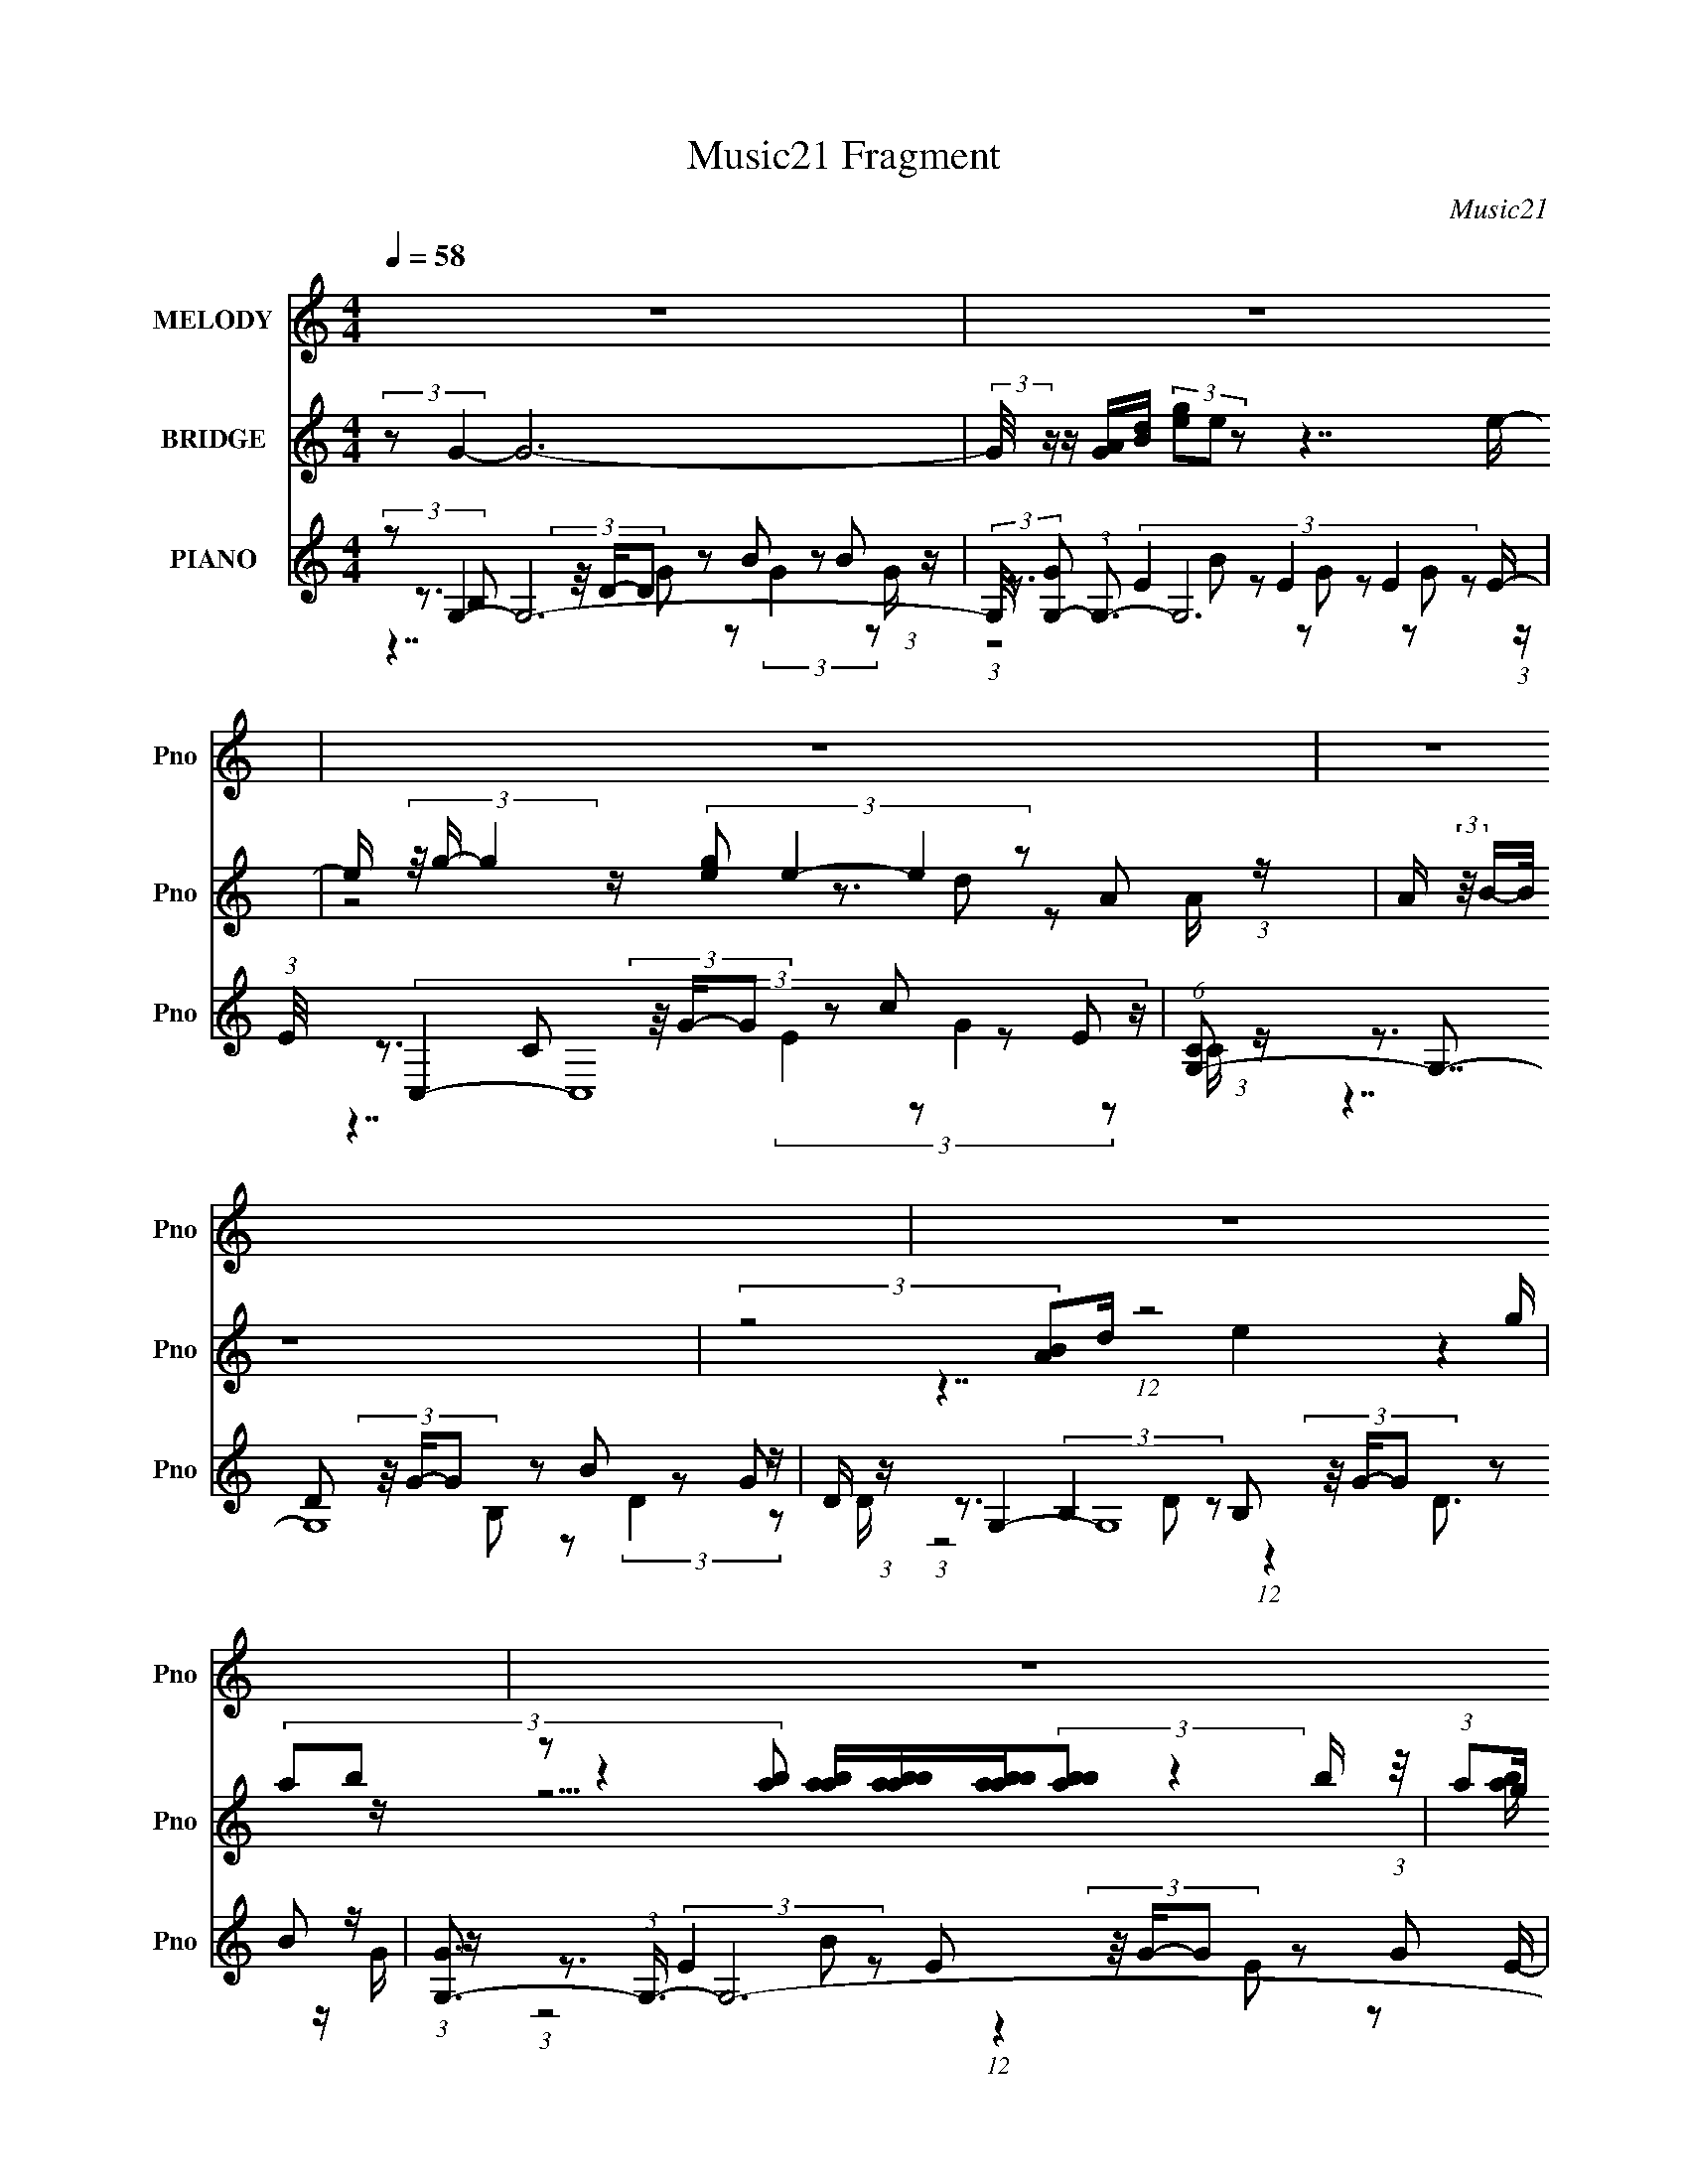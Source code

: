 X:1
T:Music21 Fragment
C:Music21
%%score 1 ( 2 3 ) ( 4 5 6 7 )
L:1/8
Q:1/4=58
M:4/4
I:linebreak $
K:C
V:1 treble nm="MELODY" snm="Pno"
V:2 treble nm="BRIDGE" snm="Pno"
V:3 treble 
V:4 treble nm="PIANO" snm="Pno"
V:5 treble 
L:1/16
V:6 treble 
L:1/16
V:7 treble 
V:1
 z8 | z8 | z8 | z8 | z8 | z8 | z8 | z8 | z8 | (3:2:2z G2- (3:2:1G A B (3:2:2z/4 d/- d3- | %10
 (3:2:1d G B (3:2:2z/4 E/- (3:2:1E G (3:2:2z/4 D/- D3- | %11
 (3:2:2D B,2- (3:2:1B, D E (3:2:2z/4 G/- (3:2:1G A/ (3:2:1B e d/- | d/ (3:2:2z/4 A/- A7- | %13
 (3:2:2A B2- (3:2:1B d e/ (3:2:2g d2- d2- | (3:2:1d E G (3:2:2z/4 G/- (3:2:1G A/ (3:2:2d B2- B2- | %15
 (6:5:1B2 A (3:2:2z/4 B/- (3:2:1B d (3:2:2z/4 E/- (3:2:1E A3/2 (3:2:1z/ A/ A/ | (3:2:2B G2- G6- | %17
 (3:2:1G G A (3:2:2z/4 B/- (3:2:2B g2 (6:5:1e4- | %18
 (3:2:1e G A (3:2:2z/4 B/- (3:2:1B e (3:2:2z/4 d/- d3- | %19
 (3:2:1d E G (3:2:2z/4 G/- (3:2:1G e (3:2:2z/4 d/- (3:2:1d G/ (3:2:1G B B/ | %20
 (3:2:2d A2- (6:5:1A2 B (3:2:2z/4 A/- A3- | (3:2:1A G A (3:2:2z/4 B/- (3:2:2B g2 (6:5:1e4- | %22
 (3:2:1e G A (3:2:2z/4 B/- (3:2:1B e (3:2:2z/4 d/- d3- | %23
 (3:2:1d E G (3:2:2z/4 G/- (3:2:1G e (3:2:2z/4 d/- (3:2:1d G/ (3:2:1G B B/ | %24
 (3:2:2d A2- (6:5:1A2 B (3:2:2z/4 d/- d3- | (3:2:1d4 D E (3:2:2z/4 G/- G3- | (3:2:2G z2 z6 | %27
 (12:7:1z8 G2 A B/- | B/ (3:2:2z/4 d/- (12:11:1d4 G B (3:2:2z/4 E/- (3:2:1E G/- | %29
 G/ (3:2:2z/4 D/- (12:11:1D4 B,2 D E/- | %30
 E/ (3:2:2z/4 G/- (3:2:1G A/ (3:2:1B e d (3:2:2z/4 A/- A3- | (12:7:1A8 B2 d e/ | %32
 (3:2:2g d2- (3:2:1d4 E G (3:2:2z/4 G/- (3:2:1G A/ | %33
 (3:2:2d B2- (12:11:1B4 A (3:2:2z/4 B/- (3:2:1B d/- | %34
 d/ (3:2:2z/4 E/- (3:2:1E A3/2 (3:2:1z/ A/ A/ (3:2:2B G2- G2- | %35
 (12:7:1G8 G A (3:2:2z/4 B/- (3:2:1B g/- | (6:5:1g e4 G A (3:2:2z/4 B/- (3:2:1B e/- | %37
 e/ (3:2:2z/4 d/- (12:11:1d4 E G (3:2:2z/4 G/- (3:2:1G e/- | %38
 e/ (3:2:2z/4 d/- (3:2:1d G/ (3:2:1G B B/ (3:2:2d A2- (6:5:1A2 B/- | %39
 B/ (3:2:2z/4 A/- (12:11:1A4 G A (3:2:2z/4 B/- (3:2:1B g/- | %40
 (6:5:1g e4 G A (3:2:2z/4 B/- (3:2:1B e/- | %41
 e/ (3:2:2z/4 d/- (12:11:1d4 E G (3:2:2z/4 G/- (3:2:1G e/- | %42
 e/ (3:2:2z/4 d/- (3:2:1d G/ (3:2:1G B B/ (3:2:2d A2- (6:5:1A2 B/- | %43
 B/ (3:2:2z/4 d/- (24:17:1d8 D E/- | E/ (3:2:2z/4 G/- (12:11:2G4 z4 | z8 | z8 | z8 | z8 | z8 | z8 | %51
 z8 | z8 | (3:2:1z G A (3:2:2z/4 B/- (3:2:2B g2 (6:5:1e4- | %54
 (3:2:1e G A (3:2:2z/4 B/- (3:2:1B e (3:2:2z/4 d/- d3- | %55
 (3:2:1d E G (3:2:2z/4 G/- (3:2:1G e (3:2:2z/4 d/- (3:2:1d G/ (3:2:1G B B/ | %56
 (3:2:2d A2- (6:5:1A2 B (3:2:2z/4 A/- A3- | (3:2:1A G A (3:2:2z/4 B/- (3:2:2B g2 (6:5:1e4- | %58
 (3:2:1e G A (3:2:2z/4 B/- (3:2:1B e (3:2:2z/4 d/- d3- | %59
 (3:2:1d E G (3:2:2z/4 G/- (3:2:1G e (3:2:2z/4 d/- (3:2:1d G/ (3:2:1G B B/ | %60
 (3:2:2d A2- (6:5:1A2 B (3:2:2z/4 d/- d3- | (3:2:1d4 D E (3:2:2z/4 G/- G3- | (3:2:2G z2 z6 |] %63
V:2
 (3:2:2z G2- G6- | (3:2:2G/4 z/ z/ [GA]/[Bd]/ (3[eg]e z z7/2 e/- | %2
 e/ (3z/4 g/- g2 z/ (3:2:4[eg] e2- e2 z A (3:2:1z/ | A/ (3:2:2z/4 B/-(3:2:2B/4 z8 | %4
 (3:2:2z4 [AB]d/ (12:11:1z4 g/ | %5
 (3:2:5ab z z2 [ab] [aba]/[baba]/[baba]/(3:2:2[bab] z2 b/ (3:2:1z/4 | %6
 (3:2:1ag/ (12:7:1z4 g2 z2 z/ | (3:2:2a z [ge]/ (3:2:6z/4 e/-e/g z2 z4 | z8 | z8 | z8 | z8 | %12
 z2 z/ ed (3:2:2A4 z | z8 | z8 | z8 | (3:2:1z4 A (6:5:1z G2- G/ z | z4 z3/2 (3:2:2A2 z2 | %18
 (3:2:1B x10/3 z3/2 (3:2:2A2 z2 | (3:2:2z e2- e6- | (3:2:2e/4 z/ (3:2:1z/4 d3 (24:13:1z8 | z8 | %22
 (6:5:1z8 e (3:2:1z/ | (3:2:2e d/4 d (24:19:1z8 | (3:2:2z B2- (3:2:1B4 A2 (3:2:1z2 | %25
 z7/2 [DE]/ (3:2:2G A2- A2- | (3:2:4A B2- B2 z B/ (3:2:1z/ [BA]/ (24:13:1z4 | z8 | z8 | z8 | z8 | %31
 z8 | z8 | z8 | z8 | z8 | z3/2 (3:2:2A2 z4 z2 z/ | z3/2 (3A2 z2 e4- | (48:25:1e8 z/ d3 (3:2:1z/ | %39
 z8 | z8 | (3:2:1z4 e (3:2:2z/ ed (12:7:1z4 | (12:7:2z8 B4- | (3:2:2B A2- (3:2:2A z8 | %44
 z7/2 D/ (3:2:2[EB][AG]A/ (24:13:1z4 | z2 (3G[AB][de] (3[ge]d z z2 | z4 [de]/[fg]/a/ z/ b z | %47
 (3:2:1z2 [ab]/ (6:5:5z g z/4 e/-e/ z/ (3d z2 z2 | (6:5:2z4 [ed] (3:2:2[AB] z2 z2 | %49
 (3:2:1z8 [GB]/ (3:2:5z/4 g/-g/ga- | (12:7:2a4 z/ b (12:11:1z2 [ab]/ a/g/ z/ e/- | %51
 e3/2g z3/2 (3[ab]a z/4 g (3:2:2z/4 e/-(3:2:4e/ z/4 d/-d/4- | %52
 d/ (24:13:2z4 [eg] (3:2:1e2 g3/2 (12:11:1z2 | (12:7:2z8 e4- | (48:25:1e8 z/ d (12:7:1z4 | z8 | %56
 (3:2:2z A2- (3:2:2A z8 | z4 z3/2 (3:2:2g2 z2 | (3:2:2a z b3/2 z4 z | z8 | z8 | z15/2 E/- | %62
 E/ (3z/4 G/-G z (3:2:1Bd z (3:2:2g2 z2 | (3:2:1a4 b4 (3:2:2a[bab] | a2 (3:2:4[ga] g2- g2 z4 | %65
 (24:17:1[eg]4 (3:2:1g3/4a/ (48:25:1z8 |] %66
V:3
 x8 | x8 | z4 z3/2 d z A/- | x8 | z7/2 e2 z2 z/ | z15/2 [ab]/ | z e z6 | z3/2 g/ z6 | x8 | x8 | %10
 x8 | x8 | x8 | x8 | x8 | x8 | z7/2 B (3:2:4z/4 B/-B/ z4 | (6:5:2z8 B2- | (6:5:1z8 B (3:2:1z/ | %19
 x8 | x8 | x8 | z15/2 d/- | x49/6 | x8 | x8 | z7/2 A (3:2:6z/4 A/-A/ z/4 G/- G2 z/ | x8 | x8 | x8 | %30
 x8 | x8 | x8 | x8 | x8 | x8 | (3:2:1z4 B3/2 (24:23:1z4 | (3z4 B4 z4 | x8 | x8 | x8 | %41
 z7/2 (3:2:2d z2 z2 z/ | x8 | x8 | z4 z3/2 G z3/2 | x8 | x8 | z3/2 a z4 z3/2 | x8 | %49
 z4 z3/2 [de]/ z2 | x8 | x8 | x8 | x8 | x8 | x8 | x8 | (6:5:2z8 a2- | x8 | x8 | x8 | x8 | %62
 z3/2 A z3/2 (3:2:2e z2 a2- | x8 | z4 z3/2 e2- e/- | z7/2 g7/2 z |] %66
V:4
 (3:2:2z G,2- G,6- | (3:2:2G,/4 [GG,-] (3:2:1G,3/2- G,6 | (3:2:1E/4 x/ (3C,2- C,8 z/ | %3
 (6:5:1[CG,-] (3G,7/4- G,8 z/ | D/ x/6 (3G,2- G,8 z/ | [GG,-]3/2 (3:2:1G,3/4- G,6- | %6
 (3:2:2G, [EC,-] (3:2:1C,3/4- C,6- | (3:2:2C,/4 [EG,-] (3:2:1G,3/2- G,6- | %8
 (3:2:2G,/4 [DG,-] (3:2:1G,3/2- G,6- | (3:2:2G, [DG,-]/4 (3:2:1G,7/4- G,6- | %10
 (3:2:2G,/4 [GG,-] (3:2:1G,3/2- G,6- | (3:2:2G, [GE,-] (3:2:1E,3/4- E,6 | %12
 (6:5:1[GD,-] (3:2:1D,7/4- D,6- | (3:2:2D,/4 [FG,-] (3:2:1G,3/2- G,6- | %14
 (3:2:2G, [GE,-] (3:2:1E,3/4- E,6- | (3:2:2E, [GD,-] (3D,3/4- D,8 z/ | (6:5:2[DG,-] [G,-A]7/4 G,6 | %17
 D/ x/6 (3G,2- G,4 C,4- | (3:2:1C,/4 [EC,-] (3C,5/4- C,4 B,,4- | (3:2:1B,,/4 B,/ (3:2:1E,2- E,6- | %20
 (3E, [B,D,-] D,8- | (3:2:2D,/4 [A,G,-] (3:2:4[G,-F]3/2 (4:3:1[FG,]2/7 G,15/4 C,4- | %22
 (12:11:2[C,EG]4 C x/6 (6:5:1B,,4 | (6:5:3[A,E,-] [E,-F]7/4 E,4 z/ (6:5:1E,4- | %24
 (3:2:1E,/4 D/ (3:2:1D,2- D,6- | [D,A,-A,]4 (24:13:2[A,A,]4/13 [FG,-] (6:5:1[G,-D]19/5 | %26
 (48:25:2[G,GG]8 [B,G,-] (6:5:1G,18/5- | (12:7:2[G,DG]8 [B,G,,-G,-] (6:5:1[G,,G,]3- | %28
 (48:25:1[G,,G,BB]8 G/ (6:5:1[G,,G,]4- | (12:7:1[G,,G,GB]8 [B,E,,-E,-]/ (6:5:1[E,,E,]17/5- | %30
 [E,,E,GE]4 (6:5:1[ED,,-D,-] (6:5:1[D,,D,]19/5- | %31
 (48:25:2[D,,D,^FA,]8 [DA,,-G,-] (6:5:1[A,,G,]18/5- | %32
 (12:7:2[A,,G,GE]8 [DE,,-E,-] (6:5:1[E,,E,]3- | (12:7:2[E,,E,GB]8 [B,D,,-] (6:5:1D,,3- | %34
 (48:25:1[D,,^FA]8 [AD]/ (6:5:1[DA,,-G,-]2/5 (6:5:2[A,,-G,-D,]18/5 (2:2:1D,8/11 | %35
 [A,,G,DG]4 (6:5:1[B,A,,] A,,17/6 (3:2:1z/ | %36
 (3:2:2G, [DC,,-C,-] (3:2:2[C,,C,]3/4- [C,,C,]4 z/ (6:5:1C,,4 | %37
 (6:5:3[EB,,,-B,,-] [B,,,-B,,-C,]7/4 [B,,,B,,]4 z/ (6:5:1[E,,E,]4- | %38
 (12:7:2[E,,E,EG]8 [B,D,,-D,-] (6:5:1[D,,D,]3- | %39
 (48:25:1[D,,D,D^F-]8 [^F-A,]/ (6:5:1[A,F]2/5 F/6 (3:2:4z/ B,- B, z D/- | %40
 [DC,,-C,-]3/2 (3[C,,-C,-G,,G,]3/4 (1:1:2[G,,G,]/4 [C,,C,]8 x/6 | %41
 (6:5:1[CB,,,-B,,-] (3:2:1[B,,,B,,]7/4- [B,,,B,,]2 (3:2:4z E,,2- E,,2 z/ | %42
 (6:5:3[GE,,-E,-] [E,,-E,-E,]7/4 [E,,E,]4 z/ (6:5:1[D,,D,]4- | [D,,D,D^FA,-]8 (6:5:1A, | %44
 (3:2:1A,/4 x/ (3:2:1G,2- G,6 | (6:5:1[B,G,-] (3:2:1G,7/4- G,6- | %46
 (3[G,B,]/4 [B,D]3/4 [DG,-]2/5 (3:2:1[G,-G]3/2 G,6- | (3:2:1[G,B,]/4 (3:2:2B,3/4 G,2- G,6- | %48
 (3:2:1[G,B,]/4 (3:2:2B,3/4 G,2- G,6- | (3:2:1[G,D]/4 (3:2:2D3/4 G,2- G,6- | %50
 (3:2:1[G,B,]/4 (3:2:2[B,E]3/4 G,2- G,6- | (3[G,B,]/4 [B,D]3/4 [DG,-]2/5 (3:2:1[G,-G]3/2 G,6- | %52
 (3:2:1[G,G]/4 (3:2:2G3/4 G,2- G,6- | (3:2:1[G,D](3:2:8G, z/4 B,2 z D2 z C2 z E/- | %54
 [EC,-] (3[C,-C,]3/2 C,4 B,,4- | (3:2:1B,,/4 B,/ (3:2:1E,2- E,6- | (3E, [B,D,-] D,8- | %57
 (3:2:2D,/4 [A,G,-] (3:2:4[G,-F]3/2 (4:3:1[FG,]2/7 G,15/4 C,4- | (12:11:2[C,EG]4 C x/6 (6:5:1B,,4 | %59
 (6:5:3[A,E,-] [E,-F]7/4 E,4 z/ (6:5:1E,4- | (3:2:1E,/4 D/ (3:2:1D,2- D,6- | %61
 [D,A,-A,]4 (24:13:2[A,A,]4/13 [FG,-] (6:5:1[G,-D]19/5 | %62
 [G,DG-G]4 (6:5:1[B,G,-] (3:2:1G,7/4- G,2- | (12:11:1[G,BG]4 E/ x/ (6:5:1G,4- | %64
 [G,BG-]4 [G-D]2/3 (6:5:1[DG]/5 G/3 (24:17:1z4 |] %65
V:5
 z3 B,2 (3z/ D-D2 z2 B2 z2 B2 (3:2:1z | z3 (3:2:6E4 z2 E4 z2 E4 z2 E- | %2
 z3 C2 (3z/ G-G2 z2 c2 z2 E2 (3:2:1z | z3 D2 (3z/ G-G2 z2 B2 z2 G2 (3:2:1z | %4
 z3 (3:2:2B,4 z2 B,2 (3z/ G-G2 z2 B2 (3:2:1z | z3 (3:2:2E4 z2 E2 (3z/ G-G2 z2 G2 (3:2:1z | %6
 z3 (3:2:2C4 z2 E2 (3z/ B-B2 z2 G2 (3:2:1z | z3 D2 (3z/ G-G2 z2 B2 z2 G2 (3:2:1z | %8
 z3 D2 (3z/ G-G2 z2 B2 z2 G2 (3:2:1z | z3 B,2 (3z/ D-D2 z2 B2 z2 B2 (3:2:1z | %10
 z3 (3:2:2B,4 z2 B,2 (3z/ G-G2 z2 B2 (3:2:1z | z3 (3:2:6B,4 z2 E4 z2 B,4 z2 G- | %12
 z3 (3:2:6D4 z2 D4 z2 D4 z2 ^F- | z3 (3:2:6B,4 z2 D4 z2 B,4 z2 G- | %14
 z3 (3:2:6B,4 z2 B,4 z2 E4 z2 G- | z3 (3:2:6D4 z2 D4 z2 D4 z2 D- | %16
 z3 (3:2:6B,4 z2 B,4 z2 B,4 z2 D- | z3 (3:2:6B,4 z2 D4 z2 C4 z2 E- | %18
 z3 (3:2:6C4 z2 E4 z2 B,4 z2 B,- | z3 (3:2:5B,4 z2 B,4 z2 B,4 z (3:2:1B,2- | %20
 z3 (3:2:6A,4 z2 A,4 z2 A,4 z2 A,- | z3 (3:2:2B,4 z2 D4 (3:2:2C4 z2 C- | %22
 z3 (3:2:6C4 z2 C4 z2 A,4 z2 A,- | (3:2:2z4 B,4 E2 (12:11:1z4 B,4 D- | %24
 z3 (3:2:4A,4 z2 A,4 z2 A,4- A,- | z8 z3 (3:2:2B,4 z2 B,- | z3 D2 z2 D3 z (3:2:2B,4 z2 B,- | %27
 z3 (3:2:4B,4 z2 D2 z4 B,2 (3:2:4z/ D-D2 z | z3 (3:2:6G4 z2 G4 z2 B,4 z2 B,- | %29
 z3 (3:2:6D4 z2 G4 z2 B,4 z2 E- | z3 (3:2:6B,4 z2 G4 z2 D4 z2 D- | %31
 z3 (3:2:6D4 z2 ^F4 z2 B,4 z2 D- | z3 (3:2:6B,4 z2 G4 z2 B,4 z2 B,- | %33
 z3 (3:2:6E4 z2 G4 z2 D4 z2 D- | z3 (3:2:6D4 z2 D4 z2 B,4 z2 B,- x4/3 | %35
 z3 (3:2:2B,4 z2 D2 (3:2:2z/ G,- G,6- | z3 (3:2:2C4 z2 E3 z (3:2:2C4 z2 E- | %37
 z3 (3:2:2B,4 z2 B,2 z2 (3:2:2B,4 z2 B,- | z3 (3:2:1B,4 z B,3 (3z2 A,4 z2 A,- | %39
 z3 (3:2:4A,4 z2 A,4 z4 G2 (3:2:1z | z3 (3:2:6C4 z2 C4 z2 C4 z2 C- | %41
 z3 (3A,4 z2 A,4 z B,3 (3:2:1z2 G- | z3 B,4 D2 z2 (3:2:2A,4 z2 A,- | z3 (3:2:2A,8 z8 x5/3 | %44
 z3 B,2 (3z/ D-D2 z2 G2 z2 D2 (3:2:1z | %45
 (3:2:1z4 B, (3:2:4z/ B,-B,G2D (3:2:4z/ D-DB2D (3:2:5z/ D-DB,2D2- | %46
 (3:2:1z4 E (3:2:7z/ E-EB2E2 E2B2E (3:2:4z/ D-DG2E (3:2:1z/ | %47
 (3:2:1z4 B, (3:2:4z/ B,-B,G2D (3:2:4z/ D-DB2D (3:2:4z/ D-DE2B, (3:2:1z/ | %48
 (3:2:1z4 B, (6:5:2z2 B2D (3:2:4z/ D-DG2B, (3:2:4z/ G-GB2D (3:2:1z/ | %49
 (3:2:1z4 E (3:2:4z/ E-EB2E (3:2:4z/ E-EG2D (3:2:4z/ D-DB,2D (3:2:1z/ | %50
 (3:2:1z4 D (3:2:4z/ D-DB2G (3:2:4z/ G-GB2D (3:2:5z/ D-DB,2D2- | %51
 (3:2:1z4 E (3:2:4z/ E-EB2E (3:2:4z/ D-DE2B, (3:2:4z/ G-GE2G (3:2:1z/ | %52
 (3:2:1z4 B, (3:2:4z/ B,-B,G2D (3:2:4z/ D-DB2D (3:2:4z/ D-DG2D (3:2:1z/ | %53
 (3:2:1z8 G2 z2 (6:5:1C,8- | z3 (3:2:6C4 z2 E4 z2 B,4 z2 B,- | %55
 z3 (3:2:5B,4 z2 B,4 z2 B,4 z (3:2:1B,2- | z3 (3:2:6A,4 z2 A,4 z2 A,4 z2 A,- | %57
 z3 (3:2:2B,4 z2 D4 (3:2:2C4 z2 C- | z3 (3:2:6C4 z2 C4 z2 A,4 z2 A,- | %59
 (3:2:2z4 B,4 E2 (12:11:1z4 B,4 D- | z3 (3:2:4A,4 z2 A,4 z2 A,4- A,- | z8 z3 (3:2:2B,4 z2 B,- | %62
 z3 B,3 z B,2 z2 E2 (3:2:4z/ G-G2 z | z3 (3:2:4E4 z2 E4 z2 D2 (3:2:4z/ G-G2 z | z3 D2 z2 D3 z6 |] %65
V:6
 z7 G2 z2 (3:2:2G4 z2 G- | (3:2:1z8 B2 z2 G2 z2 G2 (3:2:1z | z7 (3:2:4E4 z2 G4 z2 C- | %3
 z7 B,2 z2 (3:2:2D4 z2 D- | (3:2:1z8 D2 (12:11:1z4 D3 z G- | (3:2:1z8 B2 (12:11:1z4 E2 z2 E- | %6
 (3:2:1z8 G2 (12:11:1z4 E2 z2 E- | z7 (3:2:4D4 z2 D4 z2 D- | z7 (3:2:4D4 z2 D4 z2 D- | %9
 z7 G2 z2 (3:2:2G4 z2 G- | (3:2:1z8 D2 (12:11:3z4 D4 z2 G- | (3:2:1z8 G2 z2 G2 z2 E2 (3:2:1z | %12
 (3:2:1z8 A2 z2 ^F2 z2 A,2 (3:2:1z | (3:2:1z8 G2 z2 G2 z2 E2 (3:2:1z | %14
 (3:2:1z8 E2 z2 G2 z2 B2 (3:2:1z | (3:2:1z8 A2 z2 ^F2 z2 (3:2:1A4- | %16
 (3:2:1z8 G2 z2 (3:2:2D4 z2 G2 (3:2:1z | (3:2:1z8 G2 z6 G2 (3:2:1z | (3:2:1z8 G2 z6 (3:2:1^F4 | %19
 (3:2:1z8 G2 z2 E2 z2 (3:2:1G4 | (3:2:1z8 ^F2 z2 D2 z2 (3:2:1F4- | (3:2:1z8 G2 z6 G2 (3:2:1z | %22
 (6:5:2z16 ^F4- | z7 (3G4 z4 G4 | (3:2:1z8 ^F2 z2 D2 z2 (3:2:1F4- | (6:5:1z16 D2 (3:2:1z | %26
 (6:5:1z16 G2 (3:2:1z | z15 G- | (6:5:1z16 D2 (3:2:1z | (6:5:1z16 G2 (3:2:1z | %30
 (6:5:1z16 A2 (3:2:1z | (6:5:1z16 G2 (3:2:1z | (6:5:1z16 E2 (3:2:1z | (12:7:2z16 D,8- | %34
 (6:5:1z16 G2 (3:2:1z x4/3 | z8 z3 (3:2:2B,4 z2 D- | (3:2:1z8 G2 z2 (6:5:1C,8- | %37
 (3z8 ^F4 z8 G2 (3:2:1z | (6:5:1z16 ^F2 (3:2:1z | (12:7:2z16 [G,,G,]8- | %40
 (3:2:1z8 G2 z2 E2 z2 G2 (3:2:1z | (3:2:1z8 ^F4 (6:5:1E,8- | (3z8 G4 z8 ^F2 (3:2:1z | %43
 z7 (3:2:2D4 z8 z x5/3 | z7 (3:2:4B,4 z2 B,4 z2 B,- | z3 D z3 G z3 G z3 G- | z3 G z3 e z3 G z3 D | %47
 z3 D z3 G z3 G z3 D | z3 D2 z2 G z3 D z3 G | z3 G z3 G z3 E z3 E- | z3 G z3 d z3 G z3 G- | %51
 z3 G z3 G z3 D z3 B | z3 D z3 G z3 G z3 B, | (6:5:1z16 G2 (3:2:1z | (3:2:1z8 G2 z6 (3:2:1^F4 | %55
 (3:2:1z8 G2 z2 E2 z2 (3:2:1G4 | (3:2:1z8 ^F2 z2 D2 z2 (3:2:1F4- | (3:2:1z8 G2 z6 G2 (3:2:1z | %58
 (6:5:2z16 ^F4- | z7 (3G4 z4 G4 | (3:2:1z8 ^F2 z2 D2 z2 (3:2:1F4- | (6:5:2z16 G4 | z15 E- | %63
 z15 D- | (12:7:1z16 G,6 (3:2:1z |] %65
V:7
 x8 | x8 | x8 | x8 | x8 | x8 | x8 | x8 | x8 | x8 | x8 | x8 | x8 | x8 | x8 | x8 | x8 | x8 | x8 | %19
 x8 | x8 | x8 | x8 | x8 | z15/2 D/- | x8 | x8 | x8 | x8 | x8 | x8 | x8 | x8 | (6:5:1z8 A (3:2:1z/ | %34
 x26/3 | (6:5:1z8 G (3:2:1z/ | (6:5:1z8 G (3:2:1z/ | x8 | x8 | x8 | x8 | (6:5:1z8 E (3:2:1z/ | x8 | %43
 x53/6 | x8 | x8 | x8 | x8 | x8 | x8 | x8 | x8 | x8 | x8 | x8 | x8 | x8 | x8 | x8 | x8 | %60
 z15/2 D/- | x8 | x8 | x8 | x8 |] %65
